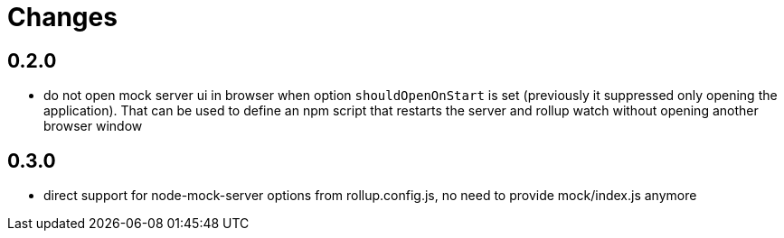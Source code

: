 = Changes

== 0.2.0

* do not open mock server ui in browser when option `shouldOpenOnStart` is set (previously it suppressed only opening the application). That can be used to define an npm script that restarts the server and rollup watch without opening another browser window

== 0.3.0

* direct support for node-mock-server options from rollup.config.js, no need to provide mock/index.js anymore

